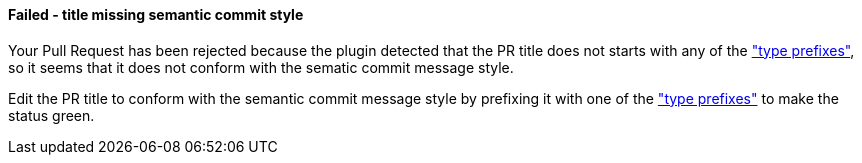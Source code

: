 ==== Failed - title missing semantic commit style [[title-verification-failed]]

Your Pull Request has been rejected because the plugin detected that the PR title does not starts with any of the <<index#pr-sanitizer-config,"type prefixes">>, so it seems that it does not conform with the sematic commit message style.

Edit the PR title to conform with the semantic commit message style by prefixing it with one of the <<index#pr-sanitizer-config,"type prefixes">> to make the status green. 

ifdef::only-status-details[]
The complete documentation can be found at http://arquillian.org/ike-prow-plugins.
endif::only-status-details[]